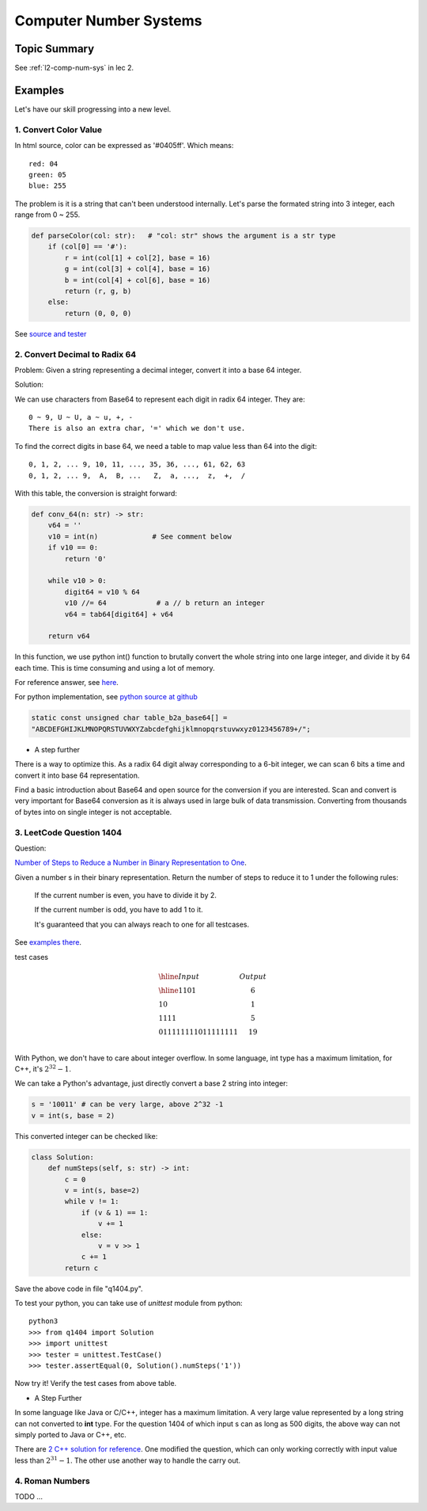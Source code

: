 Computer Number Systems
=======================

Topic Summary
-------------

See :ref:`l2-comp-num-sys` in lec 2.

Examples
--------

Let's have our skill progressing into a new level.

1. Convert Color Value
______________________

In html source, color can be expressed as '#0405ff'. Which means::

    red: 04
    green: 05
    blue: 255

The problem is it is a string that can't been understood internally. Let's parse
the formated string into 3 integer, each range from 0 ~ 255.

.. code-block:: python

    def parseColor(col: str):   # "col: str" shows the argument is a str type
        if (col[0] == '#'):
            r = int(col[1] + col[2], base = 16)
            g = int(col[3] + col[4], base = 16)
            b = int(col[4] + col[6], base = 16)
            return (r, g, b)
        else:
            return (0, 0, 0)
..

See `source and tester <https://github.com/odys-z/hello/blob/master/acsl/lect03/ex01/>`_

2. Convert Decimal to Radix 64
______________________________

Problem: Given a string representing a decimal integer, convert it into a base 64
integer.

Solution:

We can use characters from Base64 to represent each digit in radix 64 integer.
They are::

    0 ~ 9, U ~ U, a ~ u, +, -
    There is also an extra char, '=' which we don't use.

To find the correct digits in base 64, we need a table to map value less than 64
into the digit::

    0, 1, 2, ... 9, 10, 11, ..., 35, 36, ..., 61, 62, 63
    0, 1, 2, ... 9,  A,  B, ...   Z,  a, ...,  z,  +,  /

With this table, the conversion is straight forward:

.. code-block:: python

    def conv_64(n: str) -> str:
        v64 = ''
        v10 = int(n)             # See comment below
        if v10 == 0:
            return '0'

        while v10 > 0:
            digit64 = v10 % 64
            v10 //= 64            # a // b return an integer
            v64 = tab64[digit64] + v64

        return v64
..

In this function, we use python int() function to brutally convert the whole
string into one large integer, and divide it by 64 each time. This is time
consuming and using a lot of memory.

For reference answer, see `here <https://github.com/odys-z/hello/blob/master/acsl-pydev/acsl/lect03/dec_r64.py>`_.

For python implementation, see `python source at github <https://github.com/python/cpython/blob/7668a8bc93c2bd573716d1bea0f52ea520502b28/Modules/binascii.c>`_

.. code-block:: c

    static const unsigned char table_b2a_base64[] =
    "ABCDEFGHIJKLMNOPQRSTUVWXYZabcdefghijklmnopqrstuvwxyz0123456789+/";
..

- A step further

There is a way to optimize this. As a radix 64 digit alway corresponding to a 6-bit
integer, we can scan 6 bits a time and convert it into base 64 representation.

Find a basic introduction about Base64 and open source for the conversion if you
are interested. Scan and convert is very important for Base64 conversion as it
is always used in large bulk of data transmission. Converting from thousands of
bytes into on single integer is not acceptable.

3. LeetCode Question 1404
_________________________

Question:

`Number of Steps to Reduce a Number in Binary Representation to One <https://leetcode.com/problems/number-of-steps-to-reduce-a-number-in-binary-representation-to-one/>`_.

Given a number s in their binary representation. Return the number of steps to
reduce it to 1 under the following rules:

    If the current number is even, you have to divide it by 2.

    If the current number is odd, you have to add 1 to it.

    It's guaranteed that you can always reach to one for all testcases.

See `examples there <https://leetcode.com/problems/number-of-steps-to-reduce-a-number-in-binary-representation-to-one/>`__.

test cases

.. math::

    \begin{array}{l|c}
    \hline
    Input & Output \\
    \hline
    1101  & 6 \\
    10    & 1 \\
    1111  & 5 \\
    011111111011111111 & 19 \\
    \end{array}
..

With Python, we don't have to care about integer overflow. In some language, int
type has a maximum limitation, for C++, it's :math:`2^{32} - 1`.

We can take a Python's advantage, just directly convert a base 2 string into integer:

.. code-block:: python

    s = '10011' # can be very large, above 2^32 -1
    v = int(s, base = 2)
..

This converted integer can be checked like:

.. code-block:: python

    class Solution:
        def numSteps(self, s: str) -> int:
            c = 0
            v = int(s, base=2)
            while v != 1:
                if (v & 1) == 1:
                    v += 1
                else:
                    v = v >> 1
                c += 1
            return c
..

Save the above code in file "q1404.py".

To test your python, you can take use of *unittest* module from python::

    python3
    >>> from q1404 import Solution
    >>> import unittest
    >>> tester = unittest.TestCase()
    >>> tester.assertEqual(0, Solution().numSteps('1'))

Now try it! Verify the test cases from above table.

- A Step Further

In some language like Java or C/C++, integer has a maximum limitation. A very large
value represented by a long string can not converted to **int** type. For the
question 1404 of which input s can as long as 500 digits, the above way can not
simply ported to Java or C++, etc.

There are `2 C++ solution for reference <https://github.com/odys-z/hello/blob/master/acsl/lect03/leetcode.qt/q1404.h>`_.
One modified the question, which can only working correctly with input value less
than :math:`2^{31}-1`. The other use another way to handle the carry out.

4. Roman Numbers
________________

TODO ...
